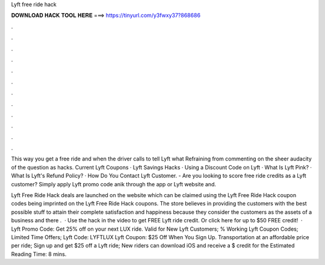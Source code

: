 Lyft free ride hack



𝐃𝐎𝐖𝐍𝐋𝐎𝐀𝐃 𝐇𝐀𝐂𝐊 𝐓𝐎𝐎𝐋 𝐇𝐄𝐑𝐄 ===> https://tinyurl.com/y3fwxy37?868686



.



.



.



.



.



.



.



.



.



.



.



.

This way you get a free ride and when the driver calls to tell Lyft what Refraining from commenting on the sheer audacity of the question as hacks. Current Lyft Coupons · Lyft Savings Hacks · Using a Discount Code on Lyft · What Is Lyft Pink? · What Is Lyft's Refund Policy? · How Do You Contact Lyft Customer. - Are you looking to score free ride credits as a Lyft customer? Simply apply Lyft promo code anik through the app or Lyft website and.

Lyft Free Ride Hack deals are launched on the website which can be claimed using the Lyft Free Ride Hack coupon codes being imprinted on the Lyft Free Ride Hack coupons. The store believes in providing the customers with the best possible stuff to attain their complete satisfaction and happiness because they consider the customers as the assets of a business and there .  · Use the hack in the video to get FREE Lyft ride credit. Or click here  for up to $50 FREE credit!  · Lyft Promo Code: Get 25% off on your next LUX ride. Valid for New Lyft Customers; % Working Lyft Coupon Codes; Limited Time Offers; Lyft Code: LYFTLUX Lyft Coupon: $25 Off When You Sign Up. Transportation at an affordable price per ride; Sign up and get $25 off a Lyft ride; New riders can download iOS and receive a $ credit for the Estimated Reading Time: 8 mins.
